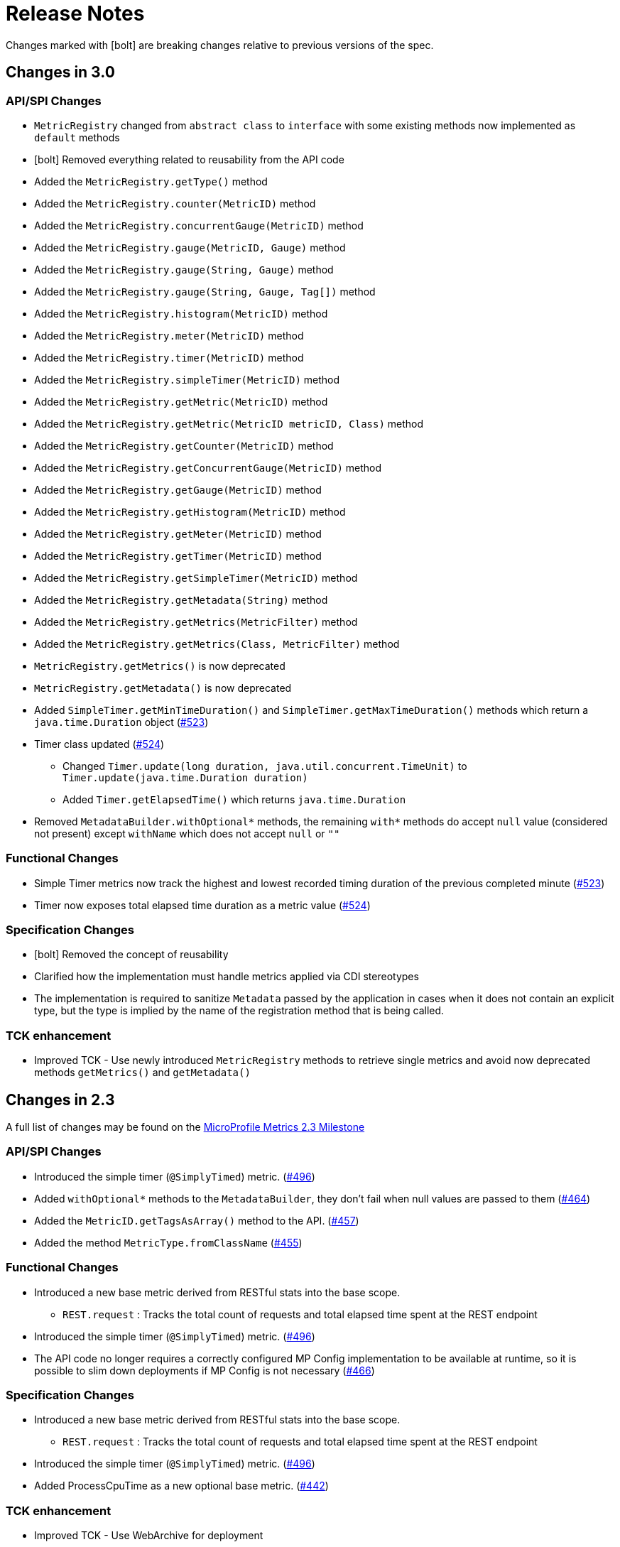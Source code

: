 //
// Copyright (c) 2016, 2020 Contributors to the Eclipse Foundation
//
// See the NOTICE file(s) distributed with this work for additional
// information regarding copyright ownership.
//
// Licensed under the Apache License, Version 2.0 (the "License");
// you may not use this file except in compliance with the License.
// You may obtain a copy of the License at
//
//     http://www.apache.org/licenses/LICENSE-2.0
//
// Unless required by applicable law or agreed to in writing, software
// distributed under the License is distributed on an "AS IS" BASIS,
// WITHOUT WARRANTIES OR CONDITIONS OF ANY KIND, either express or implied.
// See the License for the specific language governing permissions and
// limitations under the License.
//
// SPDX-License-Identifier: Apache-2.0
//

= Release Notes


Changes marked with icon:bolt[role="red"] are breaking changes relative to previous versions of the spec.

[[release_notes_3_0]]
== Changes in 3.0

=== API/SPI Changes
** `MetricRegistry` changed from `abstract class` to `interface` with some existing methods now implemented as `default` methods
** icon:bolt[role="red"] Removed everything related to reusability from the API code
** Added the `MetricRegistry.getType()` method
** Added the `MetricRegistry.counter(MetricID)` method
** Added the `MetricRegistry.concurrentGauge(MetricID)` method
** Added the `MetricRegistry.gauge(MetricID, Gauge)` method
** Added the `MetricRegistry.gauge(String, Gauge)` method
** Added the `MetricRegistry.gauge(String, Gauge, Tag[])` method
** Added the `MetricRegistry.histogram(MetricID)` method
** Added the `MetricRegistry.meter(MetricID)` method
** Added the `MetricRegistry.timer(MetricID)` method
** Added the `MetricRegistry.simpleTimer(MetricID)` method
** Added the `MetricRegistry.getMetric(MetricID)` method
** Added the `MetricRegistry.getMetric(MetricID metricID, Class)` method
** Added the `MetricRegistry.getCounter(MetricID)` method
** Added the `MetricRegistry.getConcurrentGauge(MetricID)` method
** Added the `MetricRegistry.getGauge(MetricID)` method
** Added the `MetricRegistry.getHistogram(MetricID)` method
** Added the `MetricRegistry.getMeter(MetricID)` method
** Added the `MetricRegistry.getTimer(MetricID)` method
** Added the `MetricRegistry.getSimpleTimer(MetricID)` method
** Added the `MetricRegistry.getMetadata(String)` method
** Added the `MetricRegistry.getMetrics(MetricFilter)` method
** Added the `MetricRegistry.getMetrics(Class, MetricFilter)` method
** `MetricRegistry.getMetrics()` is now deprecated
** `MetricRegistry.getMetadata()` is now deprecated
** Added `SimpleTimer.getMinTimeDuration()` and `SimpleTimer.getMaxTimeDuration()` methods which return a `java.time.Duration` object (https://github.com/eclipse/microprofile-metrics/issues/523[#523])
** Timer class updated  (https://github.com/eclipse/microprofile-metrics/issues/524[#524])
*** Changed `Timer.update(long duration, java.util.concurrent.TimeUnit)` to `Timer.update(java.time.Duration duration)`
*** Added `Timer.getElapsedTime()` which returns `java.time.Duration`
** Removed `MetadataBuilder.withOptional*` methods, the remaining `with*` methods do accept `null` value (considered not present) except `withName` which does not accept `null` or `""`

=== Functional Changes
** Simple Timer metrics now track the highest and lowest recorded timing duration of the previous completed minute (https://github.com/eclipse/microprofile-metrics/issues/523[#523])
** Timer now exposes total elapsed time duration as a metric value (https://github.com/eclipse/microprofile-metrics/issues/524[#524])

=== Specification Changes
** icon:bolt[role="red"] Removed the concept of reusability
** Clarified how the implementation must handle metrics applied via CDI stereotypes
** The implementation is required to sanitize `Metadata` passed by the application in cases when it does not contain an explicit type,
but the type is implied by the name of the registration method that is being called.

=== TCK enhancement
** Improved TCK - Use newly introduced `MetricRegistry` methods to retrieve single metrics and avoid now deprecated methods `getMetrics()` and `getMetadata()`

[[release_notes_2_3]]
== Changes in 2.3

A full list of changes may be found on the link:https://github.com/eclipse/microprofile-metrics/milestone/9[MicroProfile Metrics 2.3 Milestone]

=== API/SPI Changes
** Introduced the simple timer (`@SimplyTimed`) metric. (https://github.com/eclipse/microprofile-metrics/issues/496[#496])
** Added `withOptional*` methods to the `MetadataBuilder`, they don't fail when null values are passed to them (https://github.com/eclipse/microprofile-metrics/issues/464[#464])
** Added the `MetricID.getTagsAsArray()` method to the API. (https://github.com/eclipse/microprofile-metrics/issues/457[#457])
** Added the method `MetricType.fromClassName` (https://github.com/eclipse/microprofile-metrics/issues/455[#455])

=== Functional Changes
** Introduced a new base metric derived from RESTful stats into the base scope.
*** `REST.request` : Tracks the total count of requests and total elapsed time spent at the REST endpoint
** Introduced the simple timer (`@SimplyTimed`) metric. (https://github.com/eclipse/microprofile-metrics/issues/496[#496])
** The API code no longer requires a correctly configured MP Config implementation to be available at runtime, so it is possible to slim down deployments if MP Config is not necessary (https://github.com/eclipse/microprofile-metrics/pull/466[#466])

=== Specification Changes
** Introduced a new base metric derived from RESTful stats into the base scope.
*** `REST.request` : Tracks the total count of requests and total elapsed time spent at the REST endpoint
** Introduced the simple timer (`@SimplyTimed`) metric. (https://github.com/eclipse/microprofile-metrics/issues/496[#496])
** Added ProcessCpuTime as a new optional base metric. (https://github.com/eclipse/microprofile-metrics/issues/442[#442])

=== TCK enhancement
** Improved TCK - Use WebArchive for deployment

[[release_notes_2_2]]
== Changes in 2.2

A full list of changes may be found on the link:https://github.com/eclipse/microprofile-metrics/milestone/12[MicroProfile Metrics 2.2.1 Milestone]

=== API/SPI Changes
** Reverted a problematic change from 2.1 where Gauges were required to return subclasses of `java.lang.Number`

=== Functional Changes
** Reverted a problematic change from 2.1 where Gauges were required to return subclasses of `java.lang.Number`
** (2.2.1) Added ProcessCpuTime as a new optional base metric. (https://github.com/eclipse/microprofile-metrics/issues/480[#480])

=== Specification Changes
** (2.2.1) Added ProcessCpuTime as a new optional base metric. (https://github.com/eclipse/microprofile-metrics/issues/480[#480])


[[release_notes_2_1]]
== Changes in 2.1

A full list of changes may be found on the link:https://github.com/eclipse/microprofile-metrics/milestone/5[MicroProfile Metrics 2.1 Milestone] and link:https://github.com/eclipse/microprofile-metrics/milestone/11[MicroProfile Metrics 2.1.1 Milestone]

=== API/SPI Changes
** Clarified in the API code that Gauges must return values that extend `java.lang.Number`.  [NOTE: this caused issues with backward compatibility and was reverted in 2.2] (https://github.com/eclipse/microprofile-metrics/issues/304[#304])
** Added the `reusable(boolean)` method for MetadataBuilder (https://github.com/eclipse/microprofile-metrics/issues/407[#407])

=== Functional Changes
** (2.1.1) Added ProcessCpuTime as a new optional base metric. (https://github.com/eclipse/microprofile-metrics/issues/454[#454])
** Clarified in the API code that Gauges must return values that extend `java.lang.Number`.  [NOTE: this caused issues with backward compatibility and was reverted in 2.2] (https://github.com/eclipse/microprofile-metrics/issues/304[#304])
** Clarified that implementations can, for JSON export of scopes containing no metrics, omit them, or that they can be present with an empty value. (https://github.com/eclipse/microprofile-metrics/issues/416[#416])
** Clarified that metrics should not be created for private methods when a class is annotated (the TCK asserted this in 2.0 anyway) (https://github.com/eclipse/microprofile-metrics/issues/416[#416])
** Added the `reusable(boolean)` method for MetadataBuilder (https://github.com/eclipse/microprofile-metrics/issues/407[#407])

=== Specification Changes
** (2.1.1) Added ProcessCpuTime as a new optional base metric. (https://github.com/eclipse/microprofile-metrics/issues/454[#454])
** Clarified that metric registry implementations are required to be thread-safe. (https://github.com/eclipse/microprofile-metrics/issues/300[#300])
** Clarified that implementations can, for JSON export of scopes containing no metrics, omit them, or that they can be present with an empty value. (https://github.com/eclipse/microprofile-metrics/issues/416[#416])
** Clarified that metrics should not be created for private methods when a class is annotated (the TCK asserted this in 2.0 anyway) (https://github.com/eclipse/microprofile-metrics/issues/416[#416])
** Added some text to the specification about programmatic creation of metrics (without annotations) (https://github.com/eclipse/microprofile-metrics/issues/399[#399])

=== TCK enhancement
** TCKs are updated to use RestAssured 4.0

=== Miscellaneous
** Explicitly excluded the transitive dependency on `javax.el-api` from the build of the specification. It wasn't actually used anywhere in the build so there should be no impact.
Implementations can still support the Expression Language if they choose to. (https://github.com/eclipse/microprofile-metrics/issues/417[#417])

[[release_notes_2_0]]
== Changes in 2.0

A full list of changes may be found on the link:https://github.com/eclipse/microprofile-metrics/milestone/4[MicroProfile Metrics 2.0 Milestone] and link:https://github.com/eclipse/microprofile-metrics/milestone/7[MicroProfile Metrics 2.0.1 Milestone] and link:https://github.com/eclipse/microprofile-metrics/milestone/8[MicroProfile Metrics 2.0.2 Milestone]

=== API/SPI Changes
** icon:bolt[role="red"] Refactoring of Counters, as the old `@Counted` was misleading in practice. (https://github.com/eclipse/microprofile-metrics/issues/290[#290])
*** Counters via `@Counted` are now always monotonic, the `monotonic` attribute is gone.
The `Counted` interface lost the `dec()` methods.
*** Former non-monotonic counters are now <<app-programming-model#ConcurrentGaugeDef,`@ConcurrentGauge`>> and also in the output reported as gauges. (https://github.com/eclipse/microprofile-metrics/issues/290[#290])
*** See <<appendix#migration-hint-to-20, Migration hints>> about migration of applications using MicroProfile Metrics. (https://github.com/eclipse/microprofile-metrics/issues/290[#290])
** Removed unnecessary `@InterceptorBinding` annotation from `org.eclipse.microprofile.metrics.annotation.Metric`. (https://github.com/eclipse/microprofile-metrics/issues/188[#188])
** icon:bolt[role="red"] Removed deprecated `org.eclipse.microprofile.metrics.MetricRegistry.register(String name, Metric, Metadata)` (https://github.com/eclipse/microprofile-metrics/issues/268[#268])
** icon:bolt[role="red"]  `Metadata` is now immutable and built via a <<app-programming-model#pgm-metadata,`MetadataBuilder`>>. (https://github.com/eclipse/microprofile-metrics/issues/228[#228])
** Introduced a Tag object which represents a singular tag key/value pair. (https://github.com/eclipse/microprofile-metrics/issues/238[#238])
** MetricFilter modified to filter with MetricID instead of name. (https://github.com/eclipse/microprofile-metrics/issues/238[#238])

=== Functional Changes
** (2.0.3) Added ProcessCpuTime as a new optional base metric.  (https://github.com/eclipse/microprofile-metrics/issues/454[#454])
** icon:bolt[role="red"]  `Metadata` is now immutable and built via a <<app-programming-model#pgm-metadata,`MetadataBuilder`>>. (https://github.com/eclipse/microprofile-metrics/issues/228[#228])
** icon:bolt[role="red"] Metrics are now uniquely identified by a <<architecture#metricid-data-def,MetricID>> (combination of the metric's name and tags). (https://github.com/eclipse/microprofile-metrics/issues/238[#238])
** MetricFilter modified to filter with MetricID instead of name. (https://github.com/eclipse/microprofile-metrics/issues/238[#238])
** The 'Metadata' is mapped to a unique metric name in the `MetricRegistry` and this relationship is immutable. (https://github.com/eclipse/microprofile-metrics/issues/238[#238])
** Tag key names for labels are restricted to match the regex `[a-zA-Z_][a-zA-Z0-9_]*`. (https://github.com/eclipse/microprofile-metrics/issues/238[#238])
** Tag values defined through MP_METRICS_TAGS must escape equal signs `=` and commas `,` with a backslash `\`. (https://github.com/eclipse/microprofile-metrics/issues/238[#238])
** icon:bolt[role="red"] <<rest-endpoints#json-format-def,JSON output format>> for GET requests now appends tags along with the metric in `metricName;tag=value;tag=value` format.
JSON format for OPTIONS requests have been modified such that the 'tags' attribute is a list of nested lists which holds tags from different metrics that
 are associated with the metadata. (https://github.com/eclipse/microprofile-metrics/issues/331[#381])
** OpenMetrics format - formerly called Prometheus format
*** Reserved characters in OpenMetrics format must be escaped. (https://github.com/eclipse/microprofile-metrics/issues/238[#238])
*** icon:bolt[role="red"] In OpenMetrics output format, the separator between scope and metric name is now a `_` instead of a `:`. (https://github.com/eclipse/microprofile-metrics/issues/279[#279])
*** icon:bolt[role="red"] Metric names with camelCase are no longer converted to snake_case for OpenMetrics output. (https://github.com/eclipse/microprofile-metrics/issues/357[#357])
** icon:bolt[role="red"] The default value of the `reusable` attribute for metric objects created programmatically (not via annotations) is now `true` (https://github.com/eclipse/microprofile-metrics/issues/328[#328])
** icon:bolt[role="red"] Some base metrics' names have changed to follow the convention of ending the name of accumulating counters with `total`. (https://github.com/eclipse/microprofile-metrics/issues/375[#375])
** icon:bolt[role="red"] Some base metrics' types have changed from Counter to Gauge since Counters must now count monotonically. (https://github.com/eclipse/microprofile-metrics/issues/375[#375])
** icon:bolt[role="red"] Some base metrics' names have changed because they now use tags to distinguish metrics for multiple JVM objects. For example,
each existing garbage collector now has its own `gc.total` metric with the name of the garbage collector being in a tag. Names
of some base metrics in the OpenMetrics output are also affected by the removal of conversion from camelCase to snake_case. (https://github.com/eclipse/microprofile-metrics/issues/375[#375])

=== Specification Changes
** (2.0.3) Added ProcessCpuTime as a new optional base metric.  (https://github.com/eclipse/microprofile-metrics/issues/454[#454])
** icon:bolt[role="red"] Refactoring of Counters, as the old `@Counted` was misleading in practice. (https://github.com/eclipse/microprofile-metrics/issues/290[#290])
*** Counters via `@Counted` are now always monotonic, the `monotonic` attribute is gone.
The `Counted` interface lost the `dec()` methods.
*** Former non-monotonic counters are now <<app-programming-model#ConcurrentGaugeDef,`@ConcurrentGauge`>> and also in the output reported as gauges. (https://github.com/eclipse/microprofile-metrics/issues/290[#290])
*** See <<appendix#migration-hint-to-20, Migration hints>> about migration of applications using MicroProfile Metrics. (https://github.com/eclipse/microprofile-metrics/issues/290[#290])
** icon:bolt[role="red"] Metrics are now uniquely identified by a <<architecture#metricid-data-def,MetricID>> (combination of the metric's name and tags). (https://github.com/eclipse/microprofile-metrics/issues/238[#238])
** The 'Metadata' is mapped to a unique metric name in the `MetricRegistry` and this relationship is immutable. (https://github.com/eclipse/microprofile-metrics/issues/238[#238])
** Tag key names for labels are restricted to match the regex `[a-zA-Z_][a-zA-Z0-9_]*`. (https://github.com/eclipse/microprofile-metrics/issues/238[#238])
** Tag values defined through MP_METRICS_TAGS must escape equal signs `=` and commas `,` with a backslash `\`. (https://github.com/eclipse/microprofile-metrics/issues/238[#238])
** OpenMetrics format - formerly called Prometheus format
*** Reserved characters in OpenMetrics format must be escaped. (https://github.com/eclipse/microprofile-metrics/issues/238[#238])
*** icon:bolt[role="red"] In OpenMetrics output format, the separator between scope and metric name is now a `_` instead of a `:`. (https://github.com/eclipse/microprofile-metrics/issues/279[#279])
*** icon:bolt[role="red"] Metric names with camelCase are no longer converted to snake_case for OpenMetrics output. (https://github.com/eclipse/microprofile-metrics/issues/357[#357])
** icon:bolt[role="red"] The default value of the `reusable` attribute for metric objects created programmatically (not via annotations) is now `true` (https://github.com/eclipse/microprofile-metrics/issues/328[#328])
** icon:bolt[role="red"] Some base metrics' names have changed to follow the convention of ending the name of accumulating counters with `total`. (https://github.com/eclipse/microprofile-metrics/issues/375[#375])
** icon:bolt[role="red"] Some base metrics' types have changed from Counter to Gauge since Counters must now count monotonically. (https://github.com/eclipse/microprofile-metrics/issues/375[#375])
** icon:bolt[role="red"] Some base metrics' names have changed because they now use tags to distinguish metrics for multiple JVM objects. For example,
each existing garbage collector now has its own `gc.total` metric with the name of the garbage collector being in a tag. Names
of some base metrics in the OpenMetrics output are also affected by the removal of conversion from camelCase to snake_case. (https://github.com/eclipse/microprofile-metrics/issues/375[#375])
** Added a set of recommendations how application servers with multiple deployed applications should behave if they support MP Metrics. (https://github.com/eclipse/microprofile-metrics/issues/240[#240])


[[release_notes_1_1]]
== Changes in 1.1

A full list of changes may be found on the link:https://github.com/eclipse/microprofile-metrics/milestone/1[MicroProfile Metrics 1.1 Milestone]

=== API/SPI Changes
** `org.eclipse.microprofile.metrics.MetricRegistry.register(String name, Metric, Metadata)` is deprecated.
Use `org.eclipse.microprofile.metrics.MetricRegistry.register(Metadata, Metric)` instead, where `Metadata`
already has a field for the name.

=== Functional Changes
** `org.eclipse.microprofile.metrics.MetricRegistry.register(String name, Metric, Metadata)` is deprecated.
Use `org.eclipse.microprofile.metrics.MetricRegistry.register(Metadata, Metric)` instead, where `Metadata`
already has a field for the name.
** Global tags are now supplied via the means of MicroProfile Config (the env variable is still valid). (https://github.com/eclipse/microprofile-metrics/issues/165[#165])

=== Specification Changes
** Annotations and `Metadata` can now have a flag `reusable` that indicates that the metric name can be registered
more than once. Default is `false` as in Metrics 1.0. See <<architecture#reusing_metrics>>.

=== TCK enhancement
** Improved TCK
